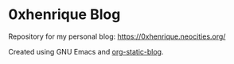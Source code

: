 * 0xhenrique Blog

Repository for my personal blog: https://0xhenrique.neocities.org/ 

Created using GNU Emacs and [[https://github.com/bastibe/org-static-blog][org-static-blog]]. 
